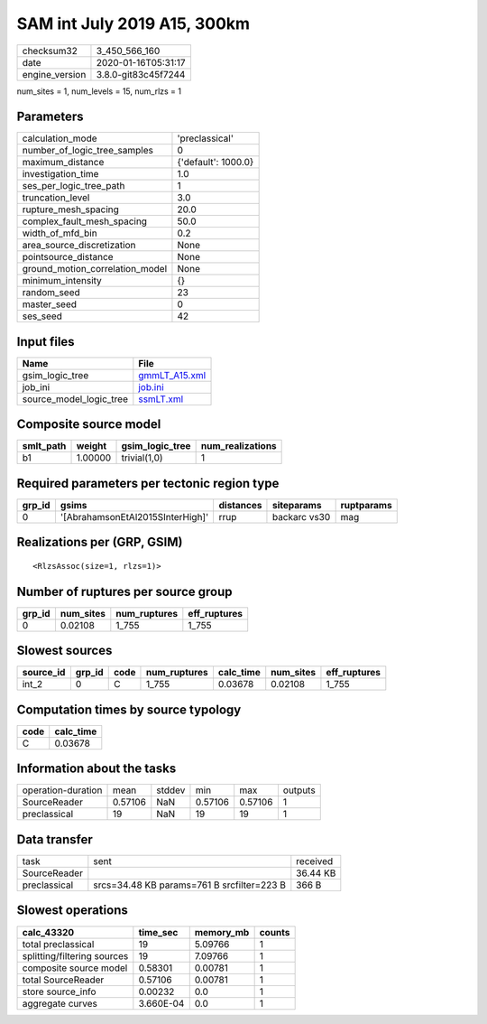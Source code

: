 SAM int July 2019 A15, 300km
============================

============== ===================
checksum32     3_450_566_160      
date           2020-01-16T05:31:17
engine_version 3.8.0-git83c45f7244
============== ===================

num_sites = 1, num_levels = 15, num_rlzs = 1

Parameters
----------
=============================== ===================
calculation_mode                'preclassical'     
number_of_logic_tree_samples    0                  
maximum_distance                {'default': 1000.0}
investigation_time              1.0                
ses_per_logic_tree_path         1                  
truncation_level                3.0                
rupture_mesh_spacing            20.0               
complex_fault_mesh_spacing      50.0               
width_of_mfd_bin                0.2                
area_source_discretization      None               
pointsource_distance            None               
ground_motion_correlation_model None               
minimum_intensity               {}                 
random_seed                     23                 
master_seed                     0                  
ses_seed                        42                 
=============================== ===================

Input files
-----------
======================= ================================
Name                    File                            
======================= ================================
gsim_logic_tree         `gmmLT_A15.xml <gmmLT_A15.xml>`_
job_ini                 `job.ini <job.ini>`_            
source_model_logic_tree `ssmLT.xml <ssmLT.xml>`_        
======================= ================================

Composite source model
----------------------
========= ======= =============== ================
smlt_path weight  gsim_logic_tree num_realizations
========= ======= =============== ================
b1        1.00000 trivial(1,0)    1               
========= ======= =============== ================

Required parameters per tectonic region type
--------------------------------------------
====== ================================ ========= ============ ==========
grp_id gsims                            distances siteparams   ruptparams
====== ================================ ========= ============ ==========
0      '[AbrahamsonEtAl2015SInterHigh]' rrup      backarc vs30 mag       
====== ================================ ========= ============ ==========

Realizations per (GRP, GSIM)
----------------------------

::

  <RlzsAssoc(size=1, rlzs=1)>

Number of ruptures per source group
-----------------------------------
====== ========= ============ ============
grp_id num_sites num_ruptures eff_ruptures
====== ========= ============ ============
0      0.02108   1_755        1_755       
====== ========= ============ ============

Slowest sources
---------------
========= ====== ==== ============ ========= ========= ============
source_id grp_id code num_ruptures calc_time num_sites eff_ruptures
========= ====== ==== ============ ========= ========= ============
int_2     0      C    1_755        0.03678   0.02108   1_755       
========= ====== ==== ============ ========= ========= ============

Computation times by source typology
------------------------------------
==== =========
code calc_time
==== =========
C    0.03678  
==== =========

Information about the tasks
---------------------------
================== ======= ====== ======= ======= =======
operation-duration mean    stddev min     max     outputs
SourceReader       0.57106 NaN    0.57106 0.57106 1      
preclassical       19      NaN    19      19      1      
================== ======= ====== ======= ======= =======

Data transfer
-------------
============ ========================================== ========
task         sent                                       received
SourceReader                                            36.44 KB
preclassical srcs=34.48 KB params=761 B srcfilter=223 B 366 B   
============ ========================================== ========

Slowest operations
------------------
=========================== ========= ========= ======
calc_43320                  time_sec  memory_mb counts
=========================== ========= ========= ======
total preclassical          19        5.09766   1     
splitting/filtering sources 19        7.09766   1     
composite source model      0.58301   0.00781   1     
total SourceReader          0.57106   0.00781   1     
store source_info           0.00232   0.0       1     
aggregate curves            3.660E-04 0.0       1     
=========================== ========= ========= ======